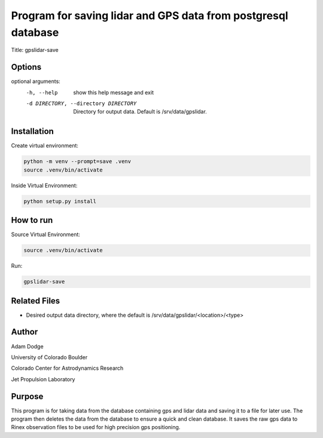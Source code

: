 Program for saving lidar and GPS data from postgresql database
==============================================================

Title: gpslidar-save

Options
-------
optional arguments:
  -h, --help            show this help message and exit
  -d DIRECTORY, --directory DIRECTORY
                        Directory for output data. Default is /srv/data/gpslidar.

Installation
------------
Create virtual environment:

.. code-block::

    python -m venv --prompt=save .venv
    source .venv/bin/activate

Inside Virtual Environment:

.. code-block::

    python setup.py install


How to run
----------
Source Virtual Environment:

.. code-block::

    source .venv/bin/activate

Run:

.. code-block::

    gpslidar-save


Related Files
-------------
- Desired output data directory, where the default is /srv/data/gpslidar/<location>/<type>

Author
------
Adam Dodge

University of Colorado Boulder

Colorado Center for Astrodynamics Research

Jet Propulsion Laboratory

Purpose
-------
This program is for taking data from the database containing gps and lidar data and saving it to a file for later use.
The program then deletes the data from the database to ensure a quick and clean database. It saves the raw gps data to
Rinex observation files to be used for high precision gps positioning.